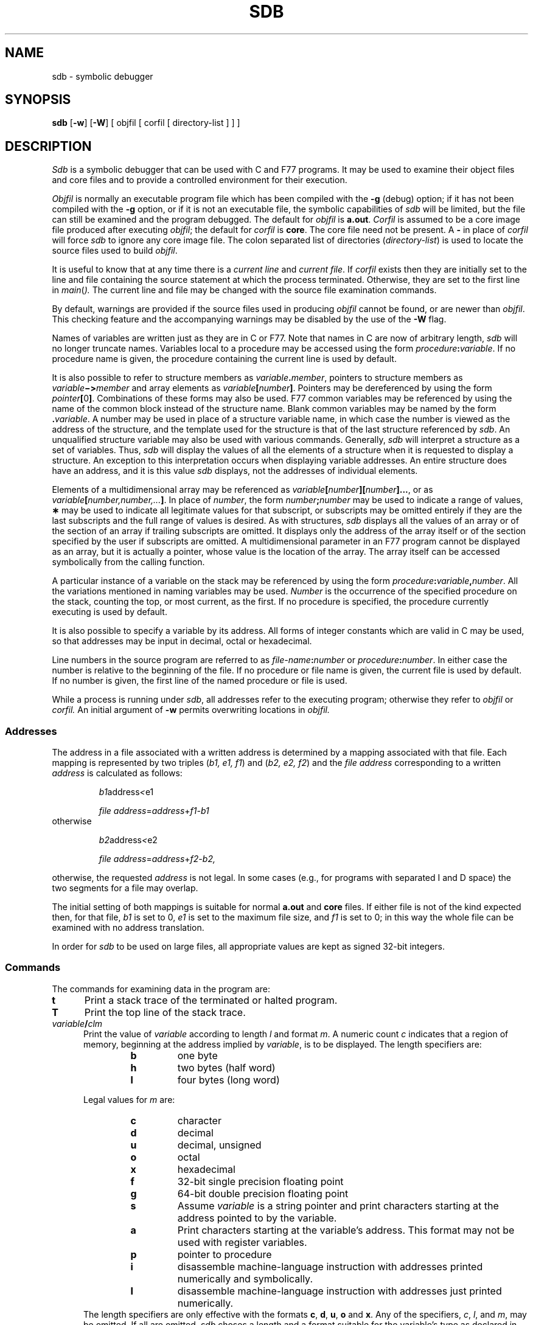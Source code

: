 .TH SDB 1
.SH NAME
sdb \- symbolic debugger
.SH SYNOPSIS
.B sdb
[\fB\-w\fR] [\fB\-W\fR] [ objfil [ corfil [ directory-list ] ] ]
.SH DESCRIPTION
.I Sdb\^
is a symbolic debugger that can be used with C and F77 programs.
It may be used to examine their object files and core files and to provide
a controlled environment for their execution.
.PP
.I Objfil\^
is normally an executable program file
which has been compiled with the
.B \-g
(debug) option;
if it has not been compiled with the
.B \-g
option, or if it is not an executable file,
the symbolic capabilities of
.I sdb\^
will be limited,
but the file can still be examined
and the program debugged.
The default for
.I objfil\^
is
.BR a.out .
.I Corfil\^
is assumed to be a core image file produced after
executing
.IR objfil ;
the default for
.I corfil\^
is
.BR core .
The core file need not be present.
A
.B \-
in place of
.I corfil\^
will force
.I sdb\^
to ignore any core image file.
The colon separated list of directories
(\f2directory-list\fR) is used to locate
the source files used to build \f2objfil\fR.
.PP
It is useful to know that at any time there is a
.I "current line\^"
and
.IR "current file" .
If
.I corfil\^
exists then they are initially set to the line and file
containing the source statement at which the process terminated.
Otherwise, they are set to the first line in
.IR main ( ).
The current line and file may be changed with the source file
examination commands.
.PP
By default, warnings are provided if
the source files used in producing
.I objfil
cannot be found,
or are newer than
.IR objfil .
This checking feature
and the accompanying warnings
may be disabled by the use of the
.B \-W
flag.
.PP
Names of variables are written just as they are in C or F77.
Note that names in C are now of arbitrary length,
\f2sdb\fR will no longer truncate names.
Variables local to a procedure may be accessed using the form
.IB procedure : variable\fR.
If no procedure name is given, the procedure containing the
current line is used by default.
.P
It is also possible to refer to structure members as
.IB variable . member\fR,
pointers to structure members as
.IB variable \(mi> member
and array elements
as
.IB variable [ number ]\fR.
Pointers may be dereferenced by using the form
\fIpointer\fB[\fR0\fB]\fR.
Combinations of these forms may also be used.
F77
common variables may be referenced by using the name
of the common block instead of the structure name.
Blank common variables may be named by the form
.BI . variable\fR.
A number may be used in place of a structure variable name,
in which case the number is viewed as the address of the structure,
and the template used for the structure is that of the last structure
referenced by
.I sdb\fR.
An unqualified structure variable may also be used with various commands.
Generally,
.I sdb
will interpret a structure as a set of variables.
Thus,
.I sdb
will display the values of all the elements of a structure
when it is requested to display a structure.
An exception to this interpretation occurs when displaying variable
addresses.
An entire structure does have an address, and it is this
value
.I sdb 
displays,
not the addresses of individual elements.
.P
Elements of a multidimensional array may be referenced as
.IB variable [ number ][ number ]...\fR,
or as
.IB variable [ number,number,... ]\fR.
In place of
.I number\fR,
the form
.IB number ; number
may be used to indicate a range of values,
.B \(**
may be used to indicate all legitimate values for that subscript,
or subscripts may be omitted entirely if they are the last subscripts
and the full range of values is desired.
As with structures,
.I sdb
displays all the values of an array or of the section of an array if
trailing subscripts are omitted.
It displays only the address of the array itself or of the section
specified by the user if subscripts are omitted.
A multidimensional parameter in an
F77
program cannot be displayed as an array,
but it is actually a pointer, whose value is the location of the array.
The array itself can be accessed symbolically from the calling function.
.P
A particular instance of a variable on the stack
may be referenced by using the form
.IB procedure : variable , number\fR.
All the variations mentioned in naming variables may be used.
.IB Number\^
is the occurrence of the specified procedure on the stack,
counting the top, or most current,
as the first.
If no procedure is specified, the procedure currently executing
is used by default.
.PP
It is also possible to specify a variable by its address.
All forms of integer constants which are valid in C may be used, so that
addresses may be input in decimal, octal or hexadecimal.
.PP
Line numbers in the source program are referred to as
.IB file-name : number
or
.IB procedure : number\fR.
In either case the number is relative to the beginning of the file.
If no procedure or file name is given,
the current file is used by default.
If no number is given,
the first line of the named procedure or file is used.
.PP
While a process is running under
.IR sdb ,
all addresses refer to the executing program;
otherwise they refer to
.I objfil\^
or
.I corfil\^.
An initial argument of
.B  \-w
permits overwriting locations in
.I objfil\^.
.SS Addresses
The address in a file associated with
a written address is determined by a mapping
associated with that file.
Each mapping is represented by two triples
.RI ( "b1, e1, f1" )
and
.RI ( "b2, e2, f2" )
and the
.I file address\^
corresponding to a written
.I address\^
is calculated as follows:
.PP
.RS
.IR b1 \*(LE address < e1
\*(IM
.IR "file address" = address + f1\-b1
.RE
otherwise
.PP
.RS
.IR b2 \*(LE address < e2
\*(IM
.IR "file address" = address + f2\-b2,
.RE
.PP
otherwise, the requested
.I address\^
is not legal.
In some cases (e.g., for programs with separated I and D
space) the two segments for a file may overlap.
.PP
The initial setting of both mappings is suitable for
normal
.B a.out 
and
.B core 
files.
If either file is not of the kind expected then, for that file,
.I b1\^
is set to 0,
.I e1\^
is set to
the maximum file size,
and
.I f1\^
is set to 0; in this way the whole
file can be examined with no address translation.
.PP
In order for
.I sdb\^
to be used on large files,
all appropriate values are kept as signed 32-bit integers.
.SS Commands
.PP
The commands for examining data in the program are:
.TP 5
.B t
Print a stack trace of the terminated or halted program.
.TP 5
.B T
Print the top line of the stack trace.
.TP 5
.IB variable / clm
Print the value of
.I variable\^
according to
length
.I l\^
and format 
.IR m .
A numeric count
.I c
indicates that a region of memory, beginning at the address
implied by
.IR variable ,
is to be displayed.
The length specifiers are:
.RS
.RS
.PD 0
.TP
.BI b\^
one byte
.TP
.BI h\^
two bytes (half word)
.TP
.BI l\^
four bytes (long word)
.RE
.PD
.br
.ne 5
.PP
Legal values for
.I m\^
are:
.RS
.PD 0
.TP
.BI c\^
character
.TP
.BI d\^
decimal
.TP
.BI u\^
decimal, unsigned
.TP
.BI o\^
octal
.TP
.BI x\^
hexadecimal
.TP
.BI f\^
32-bit single precision floating point
.TP
.BI g\^
64-bit double precision floating point
.TP
.BI s\^
Assume
.I variable\^
is a string pointer and print characters starting at the
address pointed to by the variable.
.TP
.BI a\^
Print characters starting at the variable's address.
This format may not be used with register variables.
.TP
.BI p\^
pointer to procedure
.TP
.BI i\^
disassemble machine-language instruction
with addresses printed numerically and symbolically.
.TP
.BI I\^
disassemble machine-language instruction
with addresses just printed numerically.
.RE
.PD
The length specifiers are only effective with the formats
\fBc\fP, \fBd\fP, \fBu\fP, \fBo\fP and \fBx\fP.
Any of the specifiers,
\fIc\fP, \fIl\fP, and \fIm\fP,
may be omitted.
If
all are omitted,
.I sdb
choses a length and a format suitable for the variable's
type as declared in the program.
If
.I m
is specified, then this format is used for displaying the variable.
A length specifier determines the output length of the value
to be displayed, sometimes resulting in truncation.
A count specifier
.I c
tells
.I sdb
to display that many units of memory, beginning at
the address of
.IR variable .
The number of bytes in one such unit of memory is determined by
the length specifier
.IR l ,
or if no length is given,
by the size associated with the
.IR variable.
If a count specifier is used for the
.B s
or
.B a
command, then that many characters are printed.
Otherwise successive characters are printed until either
a null byte is reached
or 128 characters are printed.
The last variable may be redisplayed with the command
.BR ./ .
.PP
The
.IR sh (1)
metacharacters 
.B \(**
and
.B ?
may be used within procedure and variable names,
providing a limited form of pattern matching.
If no procedure name is given, variables local to the current
procedure and global variables are matched;
if a procedure name is specified then
only variables local to that procedure are matched.
To match only global variables,
the form
.BI : pattern\^
is used.
.RE
.TP 5
.PD 0
.IB linenumber ? lm
.TP 5
\fIvariable:\fB?\fIlm\fR
.PD
Print the value at the address
from
.BR a.out
or I space
given by
.I linenumber\^
or
.IR variable
(procedure name),
according to the format
.IR lm .
The default format is `i'.
.TP 5
.PD 0
.IB variable = lm
.TP 5
.IB linenumber = lm
.TP 5
.IB number = lm
.PD
Print the address of
.I variable\^
or
.IR linenumber ,
or the value of
.IR number ,
in the format specified by
.IR lm .
If no format is given, then
.B lx
is used.
The last variant of this command provides a convenient way to convert
between decimal, octal and hexadecimal.
.TP 5
.IB variable ! value
Set
.I variable\^
to the given
.IR value .
The value may be a number, a character constant or a variable.
The value must be well defined;
expressions which produce more than one value, such as structures,
are not allowed.
Character constants are denoted
.BI ' character\fR.
Numbers are viewed as integers unless a decimal point or exponent
is used.
In this case, they are treated as having the type double.
Registers are viewed as integers.
The
.I variable
may be an expression which indicates more than one variable,
such as an array or structure name.
If the address of a variable is given,
it is regarded as the address of a variable of type
.IR int .
C
conventions are used in any type conversions necessary
to perform the indicated assignment.
.TP 5
.B x
Print the machine registers and
the current machine-language instruction.
.TP 5
.B X
Print the current machine-language instruction.
.PP
The commands for examining source files are:
.PP
.PD 0
.TP 5
.BI "e " procedure\^
.TP 5
.BI "e " file-name\^
.TP 5
.BI "e " directory/\^
.TP 5
.BI "e " "directory file-name"\^
.PD
The first two forms set the current file to
the file containing
.I procedure\^
or to
.IR file-name .
The current line is set to the first line in the named
procedure or file.
Source files are assumed to be in
.IR directory .
The default is the current working directory.
The latter two forms change the value of
.IR directory .
If no procedure, file name, or directory is given,
the current procedure name and file name
are reported.
.TP 5
.BI / "regular expression" /
Search forward from the current line for a line containing
a string matching 
.I regular expression\^
as in
.IR ed (1).
The trailing
.B /
may be deleted.
.TP 5
.BI ? "regular expression" ?
Search backward from the current line for a line containing
a string matching
.I regular expression\^
as in
.IR ed (1).
The trailing
.B ?
may be deleted.
.TP 5
.B p
Print the current line.
.TP 5
.B z
Print the current line followed by the next 9 lines.
Set the current line to the last line printed.
.TP 5
.B w
Window.
Print the 10 lines around the current line.
.TP 5
.I number\^
Set the current line to the given line number.
Print the new current line.
.TP 5
.IB count +
Advance the current line by
.I count\^
lines.
Print the new current line.
.TP 5
.IB count \(mi
Retreat the current line by
.I count\^
lines.
Print the new current line.
.PP
The commands for controlling the execution of the source program are:
.PP
.TP 5
\fIcount\fB r \fIargs\fR
.br
.ns
.TP 5
\fIcount\fB R
Run the program with the given arguments.
The \fBr\fP command with no arguments reuses the previous arguments
to the program while the \fBR\fP command
runs the program with no arguments.
An argument beginning with
.B <
or
.B >
causes redirection for the
standard input or output, respectively.
If \fIcount\fP is given,
it specifies the number of breakpoints to be ignored.
.TP 5
\fIlinenumber\fB c\fI count\fR
.br
.ns
.TP 5
\fIlinenumber\fB C\fI count\fR
Continue after a breakpoint or interrupt.
If \fIcount\fP is given,
it specifies the breakpoint at which to stop after ignoring \f2count\fR - 1 breakpoints.
\fBC\fP continues with the signal which caused the program to stop
reactivated and
\fBc\fP ignores it.
If a line number is specified
then a temporary breakpoint is placed at the line
and execution is continued.
The breakpoint is deleted when the command finishes.
.TP 5
\fIlinenumber\fB g\fI count\fR
Continue after a breakpoint
with execution resumed at the given line.
If \fIcount\fP is given,
it specifies the number of breakpoints to be ignored.
.TP 5
\fBs \fIcount\fR
.br
.ns
.TP 5
\fBS \fIcount\fR
Single step
the program through \fIcount\fP lines.
If no count is given then the program is run for one line.
.B S
is equivalent to
.B s
except it steps through procedure calls.
.TP 5
\fBi\fR
.br
.ns
.TP 5
\fBI\fR
Single step by one machine-language instruction.
\fBI\fP steps with the signal
which caused the program to stop reactivated and
\fBi\fP ignores it.
.TP 5
\fIvariable$\fBm \fIcount\fR
.br
.ns
.TP 5
\fIaddress:\fBm \fIcount\fR
Single step
(as with \fBs\fP)
until the specified location
is modified with a new value.
If \fIcount\fP is omitted,
it is effectively infinity.
\fIVariable\fR
must be accessible from the current procedure.
Since this command is done by software,
it can be very slow.
.TP 5
\fIlevel\fB v \fR
Toggle verbose mode,
for use when single stepping with
\fBS\fP,
\fBs\fP or
\fBm\fP.
If \fIlevel\fP is omitted,
then just the current
source file and/or subroutine name
is printed when either changes.
If \fIlevel\fP is 1 or greater,
each C source line is printed
before it is executed;
if \fIlevel\fP is 2 or greater,
each assembler statement
is also printed.
A \fBv\fP turns verbose mode off if it is on for any level.
.TP 5
.B k
Kill the program being debugged.
.TP 5
procedure\fB(\fParg1,arg2,...\fB)\fP
.br
.ns
.TP 5
procedure\fB(\fParg1,arg2,...\fB)/\fP\fIm\fP
Execute the named procedure with the given arguments.
Arguments can be integer, character or string constants
or names of variables accessible from the current procedure.
The second form causes the value returned by the procedure to be
printed according to format \fIm\fP.
If no format is given, it defaults to
.BR d .
.TP 5
\fIlinenumber\fB b\fR \fIcommands\fR
Set a breakpoint at the given line.
If a procedure name without a line number is given (e.g., ``proc:''),
a breakpoint is placed at the first line in the procedure
even if it was not compiled with the
.B \-g
option.
If no \fIlinenumber\fP is given,
a breakpoint is placed at the current line.
If no
.I commands\^
are given, execution stops just before the breakpoint
and control is returned to
.IR sdb .
Otherwise
the 
.I commands\^
are executed when the breakpoint is
encountered and execution continues.
Multiple commands are specified by separating them with semicolons.
If \fBk\fP
is used as a command to execute at a breakpoint,
control returns to
.IR sdb ,
instead of continuing execution.
.TP 5
.B B
Print a list of the currently active breakpoints.
.TP 5
\fIlinenumber\fB d\fR
Delete a breakpoint at the given line.
If no \fIlinenumber\fP is given then the breakpoints are deleted interactively.
Each breakpoint location is printed and a line is read from the standard input.
If the line begins with a
.B y
or
.B d
then the breakpoint is deleted.
.TP 5
.B D
Delete all breakpoints.
.TP 5
.B l
Print the last executed line.
.TP 5
\fIlinenumber\fB a\fR
Announce.
If \fIlinenumber\fR is of the form
.IB proc : number\fR,
the command
effectively does a
.IB "linenumber " "b l\fR.
If \fIlinenumber\fR is of the form
.IB proc :\fR,
the command
effectively does a
.IB proc ": b T"\fR.
.PP
Miscellaneous commands:
.TP 5
.BI ! command\^
The command is interpreted by
.IR sh (1).
.TP 5
.B new-line
If the previous command printed a source line then
advance the current line by one line and
print the new current line.
If the previous command displayed a memory location, then
display the next memory location.
.TP 5
.B control-D
Scroll.
Print the next 10 lines
of instructions, source or data
depending on which was printed last.
.TP 5
.BI "< " filename
Read commands from
.I filename
until the end of file is reached, and then continue
to accept commands from standard input.
When
.I sdb
is told to display a variable by a command in such a file,
the variable name is displayed along with the value.
This command may not be nested;
.B <
may not appear as a command in a file.
.TP 5
.B M
Print the address maps.
.TP 5
.BR M\ [ ?/ ][ \(** "] \fIb \|e \|f\fP"
Record new values for the address map.
The arguments
\fB?\fP and \fB/\fP
specify the text and data maps, respectively.
The first segment,
.RI ( "b1, e1, f1" ),
is changed unless \fB\(**\fP is specified,
in which case the second segment
.RI ( "b1, e1, f1" ),
of the mapping is changed.
If fewer than three values are given,
the remaining map parameters are left unchanged.
.TP 5
\fB"\fI string\fR
Print the given string.
The
C
escape sequences of the form
.I "\\\\character"
are recognized,
where
.I character
is a nonnumeric character.
.TP 5
.B q
Exit the debugger.
.PP
The following commands also exist and are intended only for
debugging the debugger:
.PP
.PD 0
.TP 5
.B V
Print the version number.
.TP 5
.B Q
Print a list of procedures and files being debugged.
.TP 5
.B Y
Toggle debug output.
.PD
.SH FILES
a.out
.br
core
.SH SEE ALSO
cc(1), f77(1), sh(1). 
.br
a.out(4), core(4) in the
\f2\s-1UNIX\s+1 System V Programmer Reference Manual\fR.
.SH WARNINGS
C
variables are identified internally with an underscore prepended.
User variables which differ by only an initial underscore cannot
be distinguished, as
.I sdb
recognizes both internal and external names.
.PP
When \f2sdb\fR prints the
value of an external variable for
which there is no debugging information,
a warning is printed before the
value.
The value is assumed to be \f3int\fR (integer).
.PP
Data which are stored in text sections are indistinguishable
from functions.
.PP
Line number information in optimized functions is unreliable,
and some information may be missing.
.SH BUGS
If a procedure is called when the program is
.I not\^
stopped at a breakpoint
(such as when a core image is being debugged),
all variables are initialized before the procedure is started.
This makes it impossible to use a procedure which formats
data from a core image.
.PP
The default type for printing F77 parameters is incorrect.
Their address is printed instead of their value.
.PP
Tracebacks containing F77 subprograms with multiple entry points
may print too many arguments in the wrong order, but their values
are correct.
.PP
The range of an F77 array subscript is assumed to be
.I 1
to
.IR n ,
where
.I n
is the dimension corresponding to that subscript.
This is only significant when the user omits a subscript, or uses
.B \(**
to indicate the full range.
There is no problem in general with arrays having subscripts whose
lower bounds are not 1.
'\"	@(#)sdb.1	1.4
